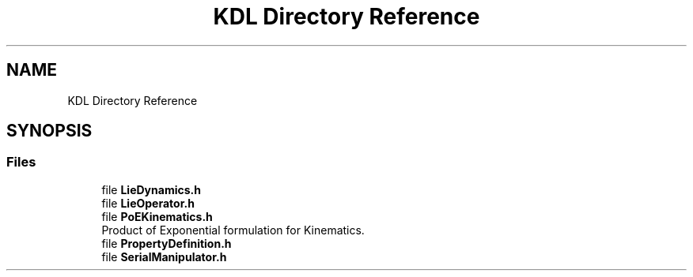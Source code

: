 .TH "KDL Directory Reference" 3 "Thu Dec 12 2019" "Version 1.0.0" "Dual Arm Ver.1" \" -*- nroff -*-
.ad l
.nh
.SH NAME
KDL Directory Reference
.SH SYNOPSIS
.br
.PP
.SS "Files"

.in +1c
.ti -1c
.RI "file \fBLieDynamics\&.h\fP"
.br
.ti -1c
.RI "file \fBLieOperator\&.h\fP"
.br
.ti -1c
.RI "file \fBPoEKinematics\&.h\fP"
.br
.RI "Product of Exponential formulation for Kinematics\&. "
.ti -1c
.RI "file \fBPropertyDefinition\&.h\fP"
.br
.ti -1c
.RI "file \fBSerialManipulator\&.h\fP"
.br
.in -1c
